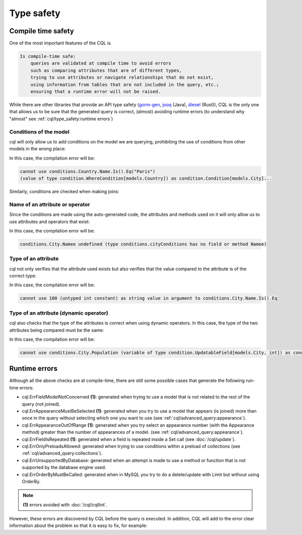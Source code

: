 ==============================
Type safety
==============================

Compile time safety
-------------------------------

One of the most important features of the CQL is

.. code-block:: none

    Is compile-time safe:
        queries are validated at compile time to avoid errors 
        such as comparing attributes that are of different types, 
        trying to use attributes or navigate relationships that do not exist, 
        using information from tables that are not included in the query, etc.; 
        ensuring that a runtime error will not be raised.

While there are other libraries that provide an API type safety 
(`gorm-gen <https://gorm.io/gen/>`_, `jooq <https://www.jooq.org/>`_ (Java), 
`diesel <https://diesel.rs/>`_ (Rust)), CQL is the only one that allows us to be sure 
that the generated query is correct, (almost) avoiding runtime errors 
(to understand why "almost" see :ref:`cql/type_safety:runtime errors`)

Conditions of the model
^^^^^^^^^^^^^^^^^^^^^^^^^^^^^^

cql will only allow us to add conditions on the model we are querying, 
prohibiting the use of conditions from other models in the wrong place:

.. code-block:: go
    :caption: Correct
    :linenos:

    _, err := cql.Query[models.City](
        db,
        conditions.City.Name.Is().Eq("Paris"),
    ).Find()

.. code-block:: go
    :class: with-errors
    :caption: Incorrect
    :emphasize-lines: 3
    :linenos:

    _, err := cql.Query[models.City](
        db,
        conditions.Country.Name.Is().Eq("Paris"),
    ).Find()

In this case, the compilation error will be:

.. code-block:: none

    cannot use conditions.Country.Name.Is().Eq("Paris")
    (value of type condition.WhereCondition[models.Country]) as condition.Condition[models.City]...

Similarly, conditions are checked when making joins:

.. code-block:: go
    :caption: Correct
    :linenos:

    _, err := cql.Query[models.City](
        db,
        conditions.City.Country(
            conditions.Country.Name.Is().Eq("France"),
        ),
    ).Find()

.. code-block:: go
    :caption: Incorrect
    :class: with-errors
    :emphasize-lines: 4
    :linenos:

    _, err := cql.Query[models.City](
        db,
        conditions.City.Country(
            conditions.City.Name.Is().Eq("France"),
        ),
    ).Find()

Name of an attribute or operator
^^^^^^^^^^^^^^^^^^^^^^^^^^^^^^^^^^^^^^^^^^^^^^^^^^^^^^^^^^^^
Since the conditions are made using the auto-generated code, 
the attributes and methods used on it will only allow us to use attributes and operators that exist:


.. code-block:: go
    :caption: Correct
    :linenos:

    _, err := cql.Query[models.City](
        db,
        conditions.City.Name.Is().Eq("Paris"),
    ).Find()

.. code-block:: go
    :caption: Incorrect
    :class: with-errors
    :emphasize-lines: 3
    :linenos:

    _, err := cql.Query[models.City](
        db,
        conditions.City.Namee.Is().Eq("Paris"),
    ).Find()

In this case, the compilation error will be:

.. code-block:: none

    conditions.City.Namee undefined (type conditions.cityConditions has no field or method Namee)

Type of an attribute
^^^^^^^^^^^^^^^^^^^^^^^^^^^^^^

cql not only verifies that the attribute used exists but also verifies that 
the value compared to the attribute is of the correct type:

.. code-block:: go
    :caption: Correct
    :linenos:

    _, err := cql.Query[models.City](
        db,
        conditions.City.Name.Is().Eq("Paris"),
    ).Find()

.. code-block:: go
    :caption: Incorrect
    :class: with-errors
    :emphasize-lines: 3
    :linenos:

    _, err := cql.Query[models.City](
        db,
        conditions.City.Name.Is().Eq(100),
    ).Find()

In this case, the compilation error will be:

.. code-block:: none

    cannot use 100 (untyped int constant) as string value in argument to conditions.City.Name.Is().Eq

Type of an attribute (dynamic operator)
^^^^^^^^^^^^^^^^^^^^^^^^^^^^^^^^^^^^^^^^^^^^^^^^^^^^^^^^^^^^

cql also checks that the type of the attributes is correct when using dynamic operators. 
In this case, the type of the two attributes being compared must be the same: 

.. code-block:: go
    :caption: Correct
    :linenos:

    _, err := cql.Query[models.City](
        db,
        conditions.City.Country(
            conditions.Country.Name.IsDynamic().Eq(conditions.City.Name.Value()),
        ),
    ).Find()

.. code-block:: go
    :caption: Incorrect
    :class: with-errors
    :emphasize-lines: 4
    :linenos:

    _, err := cql.Query[models.City](
        db,
        conditions.City.Country(
            conditions.Country.Name.IsDynamic().Eq(conditions.City.Population.Value()),
        ),
    ).Find()

In this case, the compilation error will be:

.. code-block:: none

    cannot use conditions.City.Population (variable of type condition.UpdatableField[models.City, int]) as condition.FieldOfType[string] value in argument to conditions.Country.Name.IsDynamic().Eq...

Runtime errors
-------------------------------

Although all the above checks are at compile-time, 
there are still some possible cases that generate the following run-time errors:

- cql.ErrFieldModelNotConcerned **(1)**: generated when trying to use a model that is not related 
  to the rest of the query (not joined).
- cql.ErrAppearanceMustBeSelected **(1)**: generated when you try to use a model that appears 
  (is joined) more than once in the query without selecting which one you want to use (see :ref:`cql/advanced_query:appearance`).
- cql.ErrAppearanceOutOfRange **(1)**: generated when you try select an appearance number (with the Appearance method) 
  greater than the number of appearances of a model. (see :ref:`cql/advanced_query:appearance`).
- cql.ErrFieldIsRepeated **(1)**: generated when a field is repeated inside a Set call (see :doc:`/cql/update`).
- cql.ErrOnlyPreloadsAllowed: generated when trying to use conditions within a preload of collections (see :ref:`cql/advanced_query:collections`).
- cql.ErrUnsupportedByDatabase: generated when an attempt is made to use a method or function that is not supported by the database engine used.
- cql.ErrOrderByMustBeCalled: generated when in MySQL you try to do a delete/update with Limit but without using OrderBy.

.. note::

    **(1)** errors avoided with :doc:`/cql/cqllint`.

However, these errors are discovered by CQL before the query is executed. 
In addition, CQL will add to the error clear information about the problem so that it is easy to fix, for example:

.. code-block:: go
    :caption: Query
    :class: with-errors
    :emphasize-lines: 4
    :linenos:

    _, err := cql.Query[models.Product](
        ts.db,
        conditions.Product.Int.Is().Eq(1),
    ).Descending(conditions.Seller.ID).Find()

    fmt.Println(err)

.. code-block:: none
    :caption: Result

    field's model is not concerned by the query (not joined); not concerned model: models.Seller; method: Descending